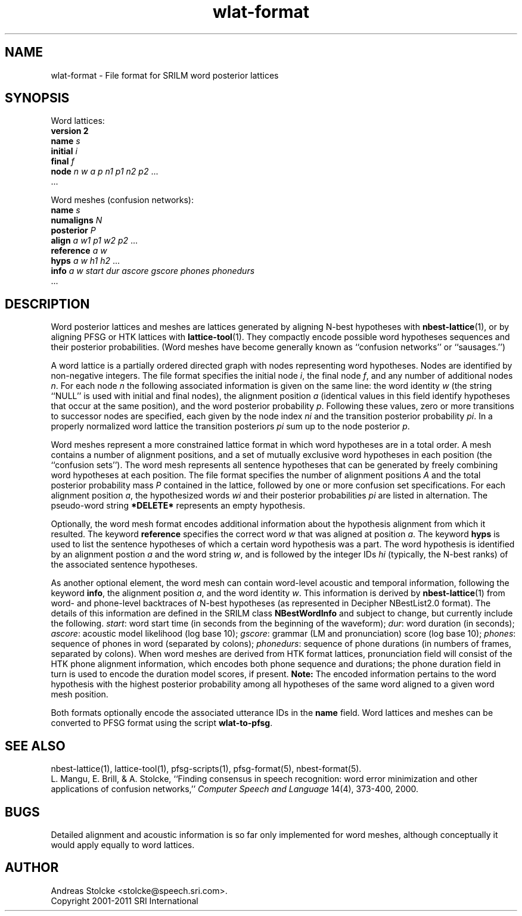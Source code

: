 .\" $Id: wlat-format.5,v 1.9 2011/12/25 00:39:37 stolcke Exp $
.TH wlat-format 5 "$Date: 2011/12/25 00:39:37 $" "SRILM File Formats"
.SH NAME
wlat-format \- File format for SRILM word posterior lattices
.SH SYNOPSIS
Word lattices:
.nf
\fBversion 2\fP
\fBname\fP \fIs\fP
\fBinitial\fP \fIi\fP
\fBfinal\fP \fIf\fP
\fBnode\fP \fIn\fP \fIw\fP \fIa\fP \fIp\fP \fIn1\fP \fIp1\fP \fIn2\fP \fIp2\fP ...
\&...
.fi
.PP
Word meshes (confusion networks):
.nf
\fBname\fP \fIs\fP
\fBnumaligns\fP \fIN\fP
\fBposterior\fP \fIP\fP
\fBalign\fP \fIa\fP \fIw1\fP \fIp1\fP \fIw2\fP \fIp2\fP ...
\fBreference\fP \fIa\fP \fIw\fP
\fBhyps\fP \fIa\fP \fIw\fP \fIh1\fP \fIh2\fP ...
\fBinfo\fP \fIa\fP \fIw\fP \fIstart\fP \fIdur\fP \fIascore\fP \fIgscore\fP \fIphones\fP \fIphonedurs\fP
\&...
.fi
.SH DESCRIPTION
Word posterior lattices and meshes are lattices generated by aligning 
N-best hypotheses with
.BR nbest-lattice (1),
or by aligning PFSG or HTK lattices with
.BR lattice-tool (1).
They compactly encode possible word hypotheses sequences and their
posterior probabilities.
(Word meshes have become generally known as ``confusion networks'' or
``sausages.'')
.PP
A word lattice is a partially ordered directed graph with nodes representing
word hypotheses.
Nodes are identified by non-negative integers.
The file format specifies the initial node
.IR i ,
the final node
.IR f ,
and any number of additional nodes 
.IR n .
For each node
.I n
the following associated information is given on the same line:
the word identity 
.I w
(the string ``NULL'' is used with initial and final nodes),
the alignment position 
.I a 
(identical values in this field identify hypotheses that occur at the
same position),
and the word posterior probability
.IR p .
Following these values, zero or more transitions to successor nodes
are specified, each given by the node index
.I ni
and the transition posterior probability
.IR pi .
In a properly normalized word lattice the transition posteriors
.I pi
sum up to the node posterior
.IR p .
.PP
Word meshes represent a more constrained lattice format in which
word hypotheses are in a total order.
A mesh contains a number of alignment positions, and a set of 
mutually exclusive word hypotheses in each position (the ``confusion sets'').
The word mesh represents all sentence hypotheses that can be 
generated by freely combining word hypotheses at each position.
The file format specifies the number of alignment positions
.IR A 
and the total posterior probability mass 
.I P
contained in the lattice,
followed by one or more confusion set specifications.
For each alignment position 
.IR a ,
the hypothesized words
.I wi
and their posterior probabilities
.I pi
are listed in alternation.
The pseudo-word string
.B *DELETE*
represents an empty hypothesis.
.PP
Optionally, the word mesh format encodes additional information about
the hypothesis alignment from which it resulted.
The keyword
.B reference 
specifies the correct word
.I w
that was aligned at position
.IR a .
The keyword
.B hyps
is used to list the sentence hypotheses of which a certain word 
hypothesis was a part.
The word hypothesis is identified by an alignment postion 
.I a
and the word string
.IR w ,
and is followed by the integer IDs 
.I hi
(typically, the N-best ranks)
of the associated sentence hypotheses.
.PP
As another optional element, the word mesh can contain word-level acoustic and
temporal information,
following the keyword 
.BR info ,
the alignment position
.IR a ,
and the word identity
.IR w .
This information is derived by 
.BR nbest-lattice (1)
from word- and phone-level backtraces of N-best 
hypotheses (as represented in Decipher NBestList2.0 format).
The details of this information are defined in the SRILM class 
.B NBestWordInfo
and subject to change, but currently include the following.
.IR start :
word start time (in seconds from the beginning of the waveform);
.IR dur :
word duration (in seconds);
.IR ascore :
acoustic model likelihood (log base 10);
.IR gscore :
grammar (LM and pronunciation) score (log base 10);
.IR phones :
sequence of phones in word (separated by colons);
.IR phonedurs :
sequence of phone durations (in numbers of frames, separated by colons).
When word meshes are derived from HTK format lattices, pronunciation field
will consist of the HTK phone alignment information, which encodes both
phone sequence and durations; the phone duration field in turn is used
to encode the duration model scores, if present.
.B Note:
The encoded information pertains to the word hypothesis with the highest
posterior probability among all hypotheses of the same word aligned
to a given word mesh position.
.PP
Both formats optionally encode the associated utterance IDs in the
.B name
field.
Word lattices and meshes can be converted to PFSG format using
the script
.BR wlat-to-pfsg .
.SH "SEE ALSO"
nbest-lattice(1), lattice-tool(1),
pfsg-scripts(1), pfsg-format(5), nbest-format(5).
.br
L. Mangu, E. Brill, & A. Stolcke, ``Finding consensus in speech recognition:
word error minimization and other applications of confusion networks,''
\fIComputer Speech and Language\fP 14(4), 373-400, 2000.
.SH BUGS
Detailed alignment and acoustic information is so far only implemented
for word meshes, although conceptually it would apply equally to word lattices.
.SH AUTHOR
Andreas Stolcke <stolcke@speech.sri.com>.
.br
Copyright 2001-2011 SRI International
